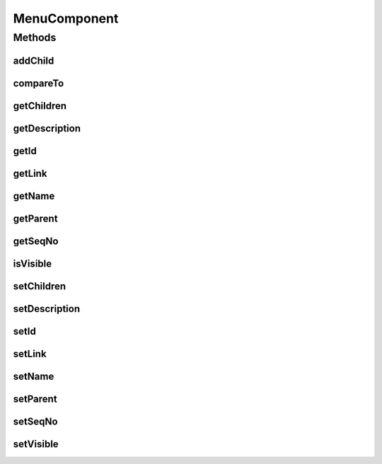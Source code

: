 .. java:import:: java.util List

.. java:import:: java.util Vector

MenuComponent
=============

.. java:package:: hk.hku.cecid.piazza.corvus.admin.menu
   :noindex:

.. java:type:: public class MenuComponent implements Comparable

   A MenuComponent represents a menu-type component having the following characteristics:

   ..

   * A sequence number which indicates the menu position.
   * A name or caption of the menu.
   * A description of the menu.
   * A link of the menu.
   * A parent menu.
   * A list of child menus.
   * Visibility.

   :author: Hugo Y. K. Lam

Methods
-------
addChild
^^^^^^^^

.. java:method:: public void addChild(MenuComponent child)
   :outertype: MenuComponent

   Adds a child menu.

   :param child: the child menu to be added.

compareTo
^^^^^^^^^

.. java:method:: public int compareTo(Object o)
   :outertype: MenuComponent

   Compares this menu component to another menu component with their sequence numbers. If the sequence numbers are the same, their IDs will be compared.

   **See also:** :java:ref:`java.lang.Comparable.compareTo(java.lang.Object)`

getChildren
^^^^^^^^^^^

.. java:method:: public List getChildren()
   :outertype: MenuComponent

   Gets the child menus.

   :return: the child menus.

getDescription
^^^^^^^^^^^^^^

.. java:method:: public String getDescription()
   :outertype: MenuComponent

   Gets the description of this menu component.

   :return: the description of this menu component.

getId
^^^^^

.. java:method:: public String getId()
   :outertype: MenuComponent

   Gets the ID of this menu component.

   :return: the ID of this menu component.

getLink
^^^^^^^

.. java:method:: public String getLink()
   :outertype: MenuComponent

   Gets the link of this menu component.

   :return: the link of this menu component.

getName
^^^^^^^

.. java:method:: public String getName()
   :outertype: MenuComponent

   Gets the name of this menu component.

   :return: the name of this menu component.

getParent
^^^^^^^^^

.. java:method:: public MenuComponent getParent()
   :outertype: MenuComponent

   Gets the parent menu component.

   :return: the parent menu component.

getSeqNo
^^^^^^^^

.. java:method:: public int getSeqNo()
   :outertype: MenuComponent

   Gets the sequence number of this menu component.

   :return: the sequence number of this menu component.

isVisible
^^^^^^^^^

.. java:method:: public boolean isVisible()
   :outertype: MenuComponent

   Checks if this menu component is visible.

   :return: true if this menu component is visible.

setChildren
^^^^^^^^^^^

.. java:method:: public void setChildren(List children)
   :outertype: MenuComponent

   Sets the child menus.

   :param children: the child menus.

setDescription
^^^^^^^^^^^^^^

.. java:method:: public void setDescription(String description)
   :outertype: MenuComponent

   Sets the description of this menu component.

   :param description: the description of this menu component.

setId
^^^^^

.. java:method:: public void setId(String id)
   :outertype: MenuComponent

   Sets the ID of this menu component.

   :param id: the ID of this menu component.

setLink
^^^^^^^

.. java:method:: public void setLink(String link)
   :outertype: MenuComponent

   Sets the link of this menu component.

   :param link: the link of this menu component.

setName
^^^^^^^

.. java:method:: public void setName(String name)
   :outertype: MenuComponent

   Sets the name of this menu component.

   :param name: the name of this menu component.

setParent
^^^^^^^^^

.. java:method:: public void setParent(MenuComponent parent)
   :outertype: MenuComponent

   Sets the parent menu component.

   :param parent: the parent menu component.

setSeqNo
^^^^^^^^

.. java:method:: public void setSeqNo(int seqNo)
   :outertype: MenuComponent

   Sets the sequence number of this menu component.

   :param seqNo: the sequence number of this menu component.

setVisible
^^^^^^^^^^

.. java:method:: public void setVisible(boolean visible)
   :outertype: MenuComponent

   Sets the visibility of this menu component.

   :param visible: true if this menu component is visible.

